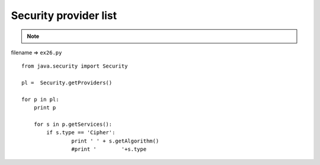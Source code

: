 .. _security-provider-list:

=======================
Security provider list 
=======================



.. note::

    .. include:: ../python-example-header.txt

    
filename => ``ex26.py``

::

	
	from java.security import Security
	
	pl =  Security.getProviders()
	
	for p in pl:
	    print p
	    
	    for s in p.getServices():
	        if s.type == 'Cipher':
	    		print '	' + s.getAlgorithm()
	        	#print '	'+s.type